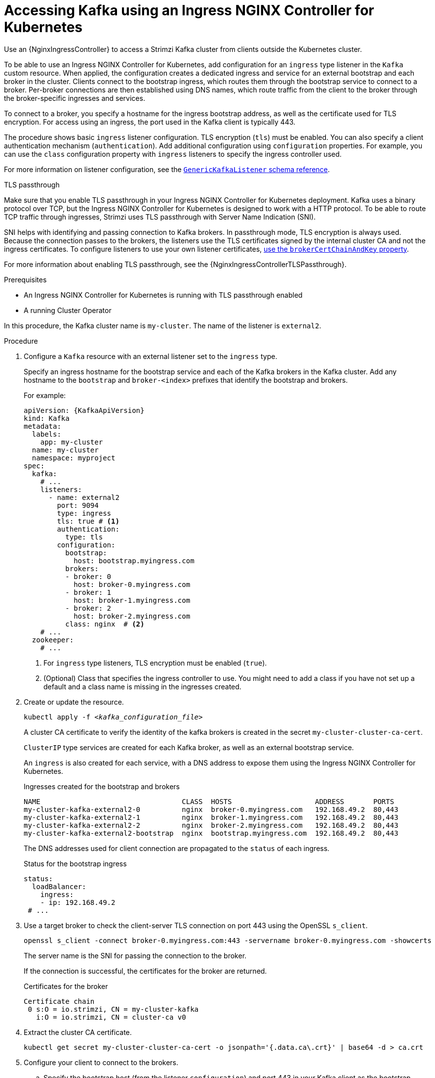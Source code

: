 // Module included in the following assemblies:
//
// assembly-configuring-kafka-listeners.adoc

[id='proc-accessing-kafka-using-ingress-{context}']
= Accessing Kafka using an Ingress NGINX Controller for Kubernetes

[role="_abstract"]
Use an {NginxIngressController} to access a Strimzi Kafka cluster from clients outside the Kubernetes cluster. 

To be able to use an Ingress NGINX Controller for Kubernetes, add configuration for an `ingress` type listener in the `Kafka` custom resource. 
When applied, the configuration creates a dedicated ingress and service for an external bootstrap and each broker in the cluster. 
Clients connect to the bootstrap ingress, which routes them through the bootstrap service to connect to a broker. 
Per-broker connections are then established using DNS names, which route traffic from the client to the broker through the broker-specific ingresses and services.

To connect to a broker, you specify a hostname for the ingress bootstrap address, as well as the certificate used for TLS encryption.
For access using an ingress, the port used in the Kafka client is typically 443.

The procedure shows basic `ingress` listener configuration.
TLS encryption (`tls`) must be enabled.
You can also specify a client authentication mechanism (`authentication`).
Add additional configuration using `configuration` properties.
For example, you can use the `class` configuration property with `ingress` listeners to specify the ingress controller used.   

For more information on listener configuration, see the link:{BookURLConfiguring}#type-GenericKafkaListener-reference[`GenericKafkaListener` schema reference^].

.TLS passthrough

Make sure that you enable TLS passthrough in your Ingress NGINX Controller for Kubernetes deployment.
Kafka uses a binary protocol over TCP, but the Ingress NGINX Controller for Kubernetes is designed to work with a HTTP protocol. 
To be able to route TCP traffic through ingresses, Strimzi uses TLS passthrough with Server Name Indication (SNI).

SNI helps with identifying and passing connection to Kafka brokers.
In passthrough mode, TLS encryption is always used.
Because the connection passes to the brokers, the listeners use the TLS certificates signed by the internal cluster CA and not the ingress certificates.
To configure listeners to use your own listener certificates, xref:proc-installing-certs-per-listener-{context}[use the `brokerCertChainAndKey` property]. 

For more information about enabling TLS passthrough, see the {NginxIngressControllerTLSPassthrough}.

.Prerequisites

* An Ingress NGINX Controller for Kubernetes is running with TLS passthrough enabled
* A running Cluster Operator

In this procedure, the Kafka cluster name is `my-cluster`.
The name of the listener is `external2`.

.Procedure

. Configure a `Kafka` resource with an external listener set to the `ingress` type.
+
Specify an ingress hostname for the bootstrap service and each of the Kafka brokers in the Kafka cluster.
Add any hostname to the `bootstrap` and `broker-<index>` prefixes that identify the bootstrap and brokers.
+
For example:
+
[source,yaml,subs=attributes+]
----
apiVersion: {KafkaApiVersion}
kind: Kafka
metadata:
  labels:
    app: my-cluster
  name: my-cluster
  namespace: myproject
spec:
  kafka:
    # ...
    listeners:
      - name: external2
        port: 9094
        type: ingress
        tls: true # <1>
        authentication:
          type: tls
        configuration:
          bootstrap:
            host: bootstrap.myingress.com
          brokers:
          - broker: 0
            host: broker-0.myingress.com
          - broker: 1
            host: broker-1.myingress.com
          - broker: 2
            host: broker-2.myingress.com
          class: nginx  # <2>
    # ...
  zookeeper:
    # ...
----
<1> For `ingress` type listeners, TLS encryption must be enabled (`true`).
<2> (Optional) Class that specifies the ingress controller to use. You might need to add a class if you have not set up a default and a class name is missing in the ingresses created. 

. Create or update the resource.
+
[source,shell,subs=+quotes]
----
kubectl apply -f _<kafka_configuration_file>_
----
+
A cluster CA certificate to verify the identity of the kafka brokers is created in the secret `my-cluster-cluster-ca-cert`.
+
`ClusterIP` type services are created for each Kafka broker, as well as an external bootstrap service.
+
An `ingress` is also created for each service, with a DNS address to expose them using the Ingress NGINX Controller for Kubernetes.
+
.Ingresses created for the bootstrap and brokers
[source,shell]
----
NAME                                  CLASS  HOSTS                    ADDRESS       PORTS
my-cluster-kafka-external2-0          nginx  broker-0.myingress.com   192.168.49.2  80,443
my-cluster-kafka-external2-1          nginx  broker-1.myingress.com   192.168.49.2  80,443
my-cluster-kafka-external2-2          nginx  broker-2.myingress.com   192.168.49.2  80,443
my-cluster-kafka-external2-bootstrap  nginx  bootstrap.myingress.com  192.168.49.2  80,443
----
+
The DNS addresses used for client connection are propagated to the `status` of each ingress.
+
.Status for the bootstrap ingress
[source,yaml]
----
status:
  loadBalancer:
    ingress:
    - ip: 192.168.49.2
 # ...
----

. Use a target broker to check the client-server TLS connection on port 443 using the OpenSSL `s_client`.  
+
[source,shell]
----
openssl s_client -connect broker-0.myingress.com:443 -servername broker-0.myingress.com -showcerts
----
+
The server name is the SNI for passing the connection to the broker. 
+
If the connection is successful, the certificates for the broker are returned.
+
.Certificates for the broker
[source,shell,subs=attributes+]
----
Certificate chain
 0 s:O = io.strimzi, CN = my-cluster-kafka
   i:O = io.strimzi, CN = cluster-ca v0
----

. Extract the cluster CA certificate.
+
[source,shell,subs=+quotes]
kubectl get secret my-cluster-cluster-ca-cert -o jsonpath='{.data.ca\.crt}' | base64 -d > ca.crt


. Configure your client to connect to the brokers.

.. Specify the bootstrap host (from the listener `configuration`) and port 443 in your Kafka client as the bootstrap address to connect to the Kafka cluster. For example, `bootstrap.myingress.com:443`.

.. Add the extracted certificate to the truststore of your Kafka client to configure a TLS connection.
+
If you enabled a client authentication mechanism, you will also need to configure it in your client.

NOTE: If you are using your own listener certificates, check whether you need to add the CA certificate to the client's truststore configuration. 
If it is a public (external) CA, you usually won't need to add it.


